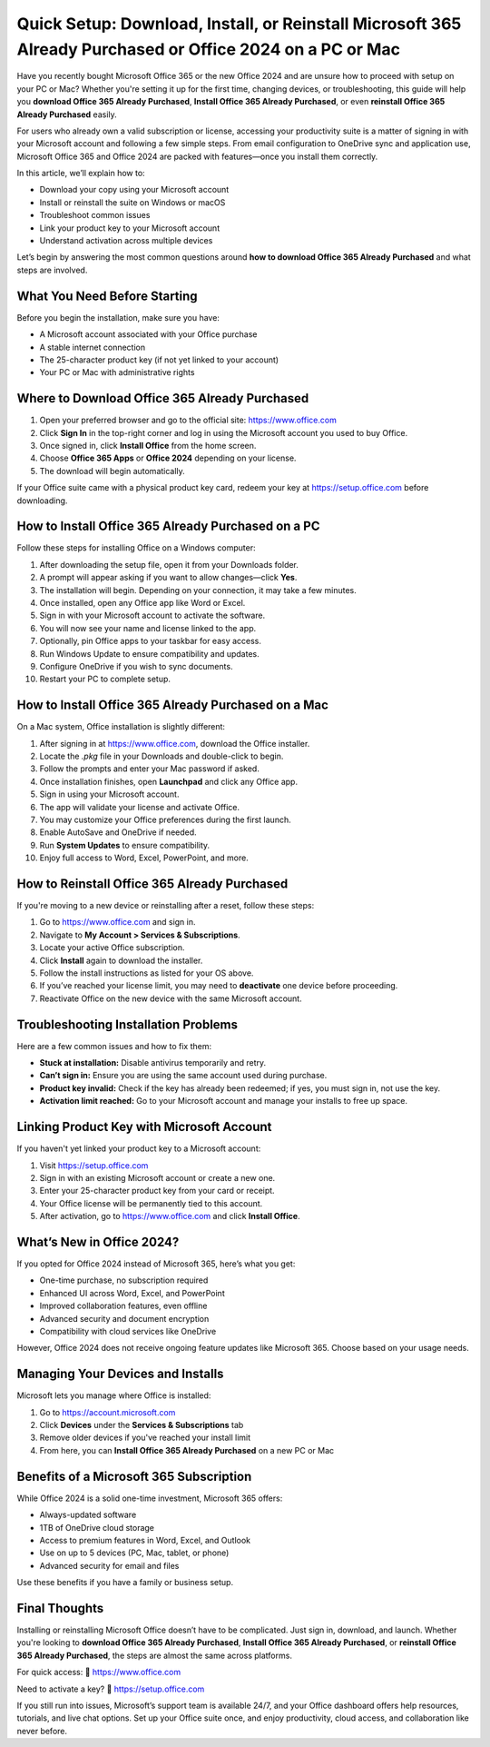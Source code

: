 Quick Setup: Download, Install, or Reinstall Microsoft 365 Already Purchased or Office 2024 on a PC or Mac
============================================================================================================

Have you recently bought Microsoft Office 365 or the new Office 2024 and are unsure how to proceed with setup on your PC or Mac? Whether you're setting it up for the first time, changing devices, or troubleshooting, this guide will help you **download Office 365 Already Purchased**, **Install Office 365 Already Purchased**, or even **reinstall Office 365 Already Purchased** easily.

For users who already own a valid subscription or license, accessing your productivity suite is a matter of signing in with your Microsoft account and following a few simple steps. From email configuration to OneDrive sync and application use, Microsoft Office 365 and Office 2024 are packed with features—once you install them correctly.

In this article, we’ll explain how to:

- Download your copy using your Microsoft account
- Install or reinstall the suite on Windows or macOS
- Troubleshoot common issues
- Link your product key to your Microsoft account
- Understand activation across multiple devices

Let’s begin by answering the most common questions around **how to download Office 365 Already Purchased** and what steps are involved.

What You Need Before Starting
------------------------------

Before you begin the installation, make sure you have:

- A Microsoft account associated with your Office purchase
- A stable internet connection
- The 25-character product key (if not yet linked to your account)
- Your PC or Mac with administrative rights

Where to Download Office 365 Already Purchased
-----------------------------------------------

1. Open your preferred browser and go to the official site: `https://www.office.com <https://www.office.com>`_
2. Click **Sign In** in the top-right corner and log in using the Microsoft account you used to buy Office.
3. Once signed in, click **Install Office** from the home screen.
4. Choose **Office 365 Apps** or **Office 2024** depending on your license.
5. The download will begin automatically.

If your Office suite came with a physical product key card, redeem your key at `https://setup.office.com <https://setup.office.com>`_ before downloading.

How to Install Office 365 Already Purchased on a PC
----------------------------------------------------

Follow these steps for installing Office on a Windows computer:

1. After downloading the setup file, open it from your Downloads folder.
2. A prompt will appear asking if you want to allow changes—click **Yes**.
3. The installation will begin. Depending on your connection, it may take a few minutes.
4. Once installed, open any Office app like Word or Excel.
5. Sign in with your Microsoft account to activate the software.
6. You will now see your name and license linked to the app.
7. Optionally, pin Office apps to your taskbar for easy access.
8. Run Windows Update to ensure compatibility and updates.
9. Configure OneDrive if you wish to sync documents.
10. Restart your PC to complete setup.

How to Install Office 365 Already Purchased on a Mac
------------------------------------------------------

On a Mac system, Office installation is slightly different:

1. After signing in at `https://www.office.com <https://www.office.com>`_, download the Office installer.
2. Locate the `.pkg` file in your Downloads and double-click to begin.
3. Follow the prompts and enter your Mac password if asked.
4. Once installation finishes, open **Launchpad** and click any Office app.
5. Sign in using your Microsoft account.
6. The app will validate your license and activate Office.
7. You may customize your Office preferences during the first launch.
8. Enable AutoSave and OneDrive if needed.
9. Run **System Updates** to ensure compatibility.
10. Enjoy full access to Word, Excel, PowerPoint, and more.

How to Reinstall Office 365 Already Purchased
----------------------------------------------

If you're moving to a new device or reinstalling after a reset, follow these steps:

1. Go to `https://www.office.com <https://www.office.com>`_ and sign in.
2. Navigate to **My Account > Services & Subscriptions**.
3. Locate your active Office subscription.
4. Click **Install** again to download the installer.
5. Follow the install instructions as listed for your OS above.
6. If you’ve reached your license limit, you may need to **deactivate** one device before proceeding.
7. Reactivate Office on the new device with the same Microsoft account.

Troubleshooting Installation Problems
--------------------------------------

Here are a few common issues and how to fix them:

- **Stuck at installation:** Disable antivirus temporarily and retry.
- **Can’t sign in:** Ensure you are using the same account used during purchase.
- **Product key invalid:** Check if the key has already been redeemed; if yes, you must sign in, not use the key.
- **Activation limit reached:** Go to your Microsoft account and manage your installs to free up space.

Linking Product Key with Microsoft Account
-------------------------------------------

If you haven't yet linked your product key to a Microsoft account:

1. Visit `https://setup.office.com <https://setup.office.com>`_
2. Sign in with an existing Microsoft account or create a new one.
3. Enter your 25-character product key from your card or receipt.
4. Your Office license will be permanently tied to this account.
5. After activation, go to `https://www.office.com <https://www.office.com>`_ and click **Install Office**.

What’s New in Office 2024?
---------------------------

If you opted for Office 2024 instead of Microsoft 365, here’s what you get:

- One-time purchase, no subscription required
- Enhanced UI across Word, Excel, and PowerPoint
- Improved collaboration features, even offline
- Advanced security and document encryption
- Compatibility with cloud services like OneDrive

However, Office 2024 does not receive ongoing feature updates like Microsoft 365. Choose based on your usage needs.

Managing Your Devices and Installs
-----------------------------------

Microsoft lets you manage where Office is installed:

1. Go to `https://account.microsoft.com <https://account.microsoft.com>`_
2. Click **Devices** under the **Services & Subscriptions** tab
3. Remove older devices if you've reached your install limit
4. From here, you can **Install Office 365 Already Purchased** on a new PC or Mac

Benefits of a Microsoft 365 Subscription
----------------------------------------

While Office 2024 is a solid one-time investment, Microsoft 365 offers:

- Always-updated software
- 1TB of OneDrive cloud storage
- Access to premium features in Word, Excel, and Outlook
- Use on up to 5 devices (PC, Mac, tablet, or phone)
- Advanced security for email and files

Use these benefits if you have a family or business setup.

Final Thoughts
--------------

Installing or reinstalling Microsoft Office doesn’t have to be complicated. Just sign in, download, and launch. Whether you're looking to **download Office 365 Already Purchased**, **Install Office 365 Already Purchased**, or **reinstall Office 365 Already Purchased**, the steps are almost the same across platforms.

For quick access:
📎 `https://www.office.com <https://www.office.com>`_

Need to activate a key?
📎 `https://setup.office.com <https://setup.office.com>`_

If you still run into issues, Microsoft’s support team is available 24/7, and your Office dashboard offers help resources, tutorials, and live chat options. Set up your Office suite once, and enjoy productivity, cloud access, and collaboration like never before.